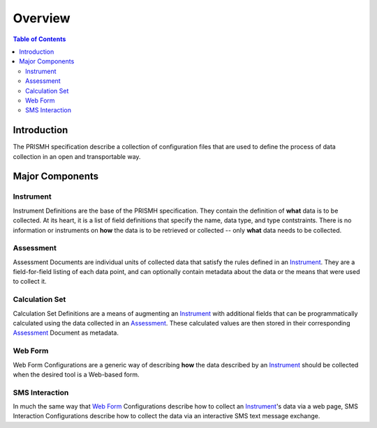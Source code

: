 ********
Overview
********

.. contents:: Table of Contents


Introduction
============

The PRISMH specification describe a collection of configuration files that are
used to define the process of data collection in an open and transportable way.


Major Components
================

Instrument
----------
Instrument Definitions are the base of the PRISMH specification. They contain
the definition of **what** data is to be collected. At its heart, it is a list
of field definitions that specify the name, data type, and type contstraints.
There is no information or instruments on **how** the data is to be retrieved
or collected -- only **what** data needs to be collected.


Assessment
----------
Assessment Documents are individual units of collected data that satisfy the
rules defined in an `Instrument`_. They are a field-for-field listing of each
data point, and can optionally contain metadata about the data or the means
that were used to collect it.


Calculation Set
---------------
Calculation Set Definitions are a means of augmenting an `Instrument`_ with
additional fields that can be programmatically calculated using the data
collected in an `Assessment`_. These calculated values are then stored in their
corresponding `Assessment`_ Document as metadata.


Web Form
--------
Web Form Configurations are a generic way of describing **how** the data
described by an `Instrument`_ should be collected when the desired tool is a
Web-based form.


SMS Interaction
---------------
In much the same way that `Web Form`_ Configurations describe how to collect an
`Instrument`_'s data via a web page, SMS Interaction Configurations describe
how to collect the data via an interactive SMS text message exchange.

